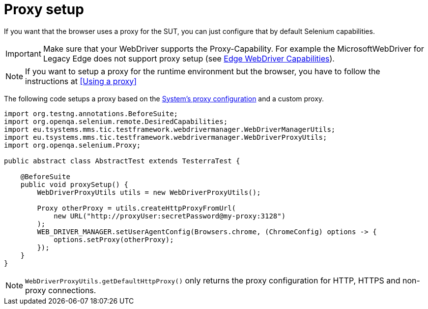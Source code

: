 = Proxy setup

If you want that the browser uses a proxy for the SUT, you can just configure that by default Selenium capabilities.

IMPORTANT: Make sure that your WebDriver supports the Proxy-Capability. For example the MicrosoftWebDriver for Legacy Edge does not support proxy setup (see https://docs.microsoft.com/en-us/archive/microsoft-edge/legacy/developer/webdriver/[Edge WebDriver Capabilities]).

NOTE: If you want to setup a proxy for the runtime environment but the browser, you have to follow the instructions at <<Using a proxy>>

The following code setups a proxy based on the <<Using a proxy,System's proxy configuration>> and a custom proxy.
[source,java]
----
import org.testng.annotations.BeforeSuite;
import org.openqa.selenium.remote.DesiredCapabilities;
import eu.tsystems.mms.tic.testframework.webdrivermanager.WebDriverManagerUtils;
import eu.tsystems.mms.tic.testframework.webdrivermanager.WebDriverProxyUtils;
import org.openqa.selenium.Proxy;

public abstract class AbstractTest extends TesterraTest {

    @BeforeSuite
    public void proxySetup() {
        WebDriverProxyUtils utils = new WebDriverProxyUtils();

        Proxy otherProxy = utils.createHttpProxyFromUrl(
            new URL("http://proxyUser:secretPassword@my-proxy:3128")
        );
        WEB_DRIVER_MANAGER.setUserAgentConfig(Browsers.chrome, (ChromeConfig) options -> {
            options.setProxy(otherProxy);
        });
    }
}
----

NOTE: `WebDriverProxyUtils.getDefaultHttpProxy()` only returns the proxy configuration for HTTP, HTTPS and non-proxy connections.
